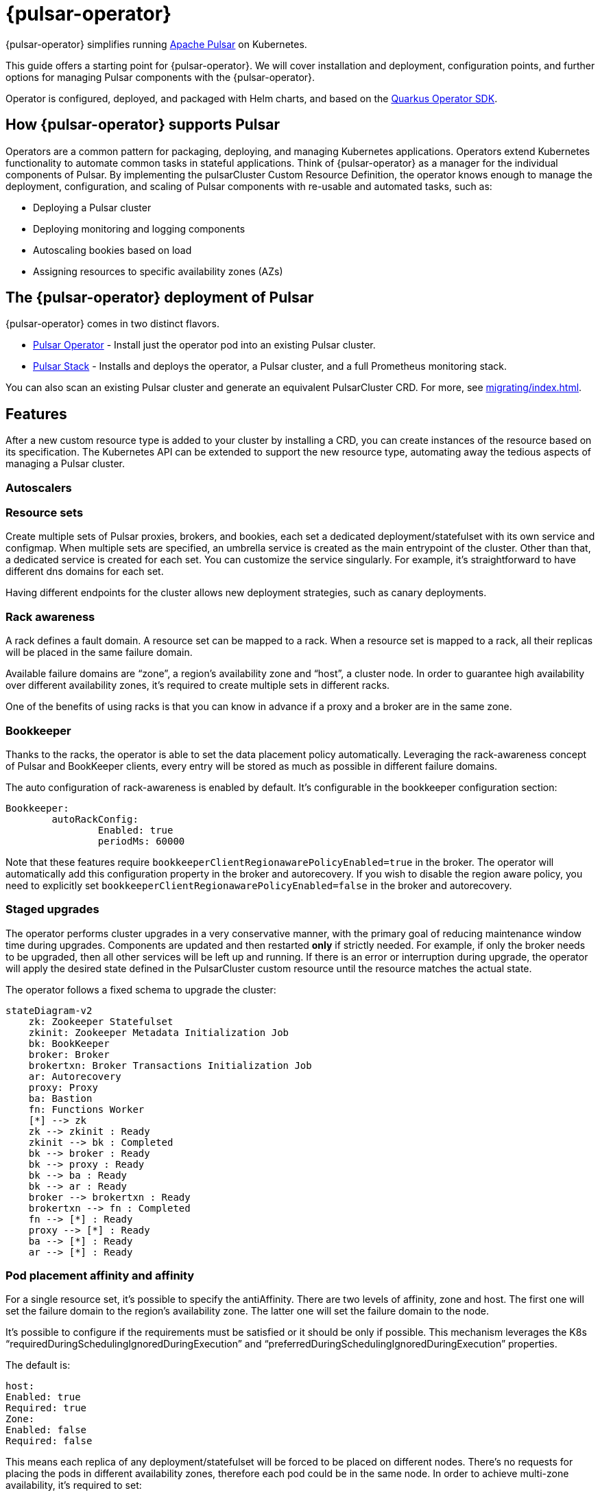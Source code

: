 = {pulsar-operator}

{pulsar-operator} simplifies running https://pulsar.apache.org[Apache Pulsar] on Kubernetes.

This guide offers a starting point for {pulsar-operator}.
We will cover installation and deployment, configuration points, and further options for managing Pulsar components with the {pulsar-operator}.

Operator is configured, deployed, and packaged with Helm charts, and based on the https://quarkiverse.github.io/quarkiverse-docs/quarkus-operator-sdk/dev/index.html[Quarkus Operator SDK].

== How {pulsar-operator} supports Pulsar

Operators are a common pattern for packaging, deploying, and managing Kubernetes applications.
Operators extend Kubernetes functionality to automate common tasks in stateful applications.
Think of {pulsar-operator} as a manager for the individual components of Pulsar. By implementing the pulsarCluster Custom Resource Definition, the operator knows enough to manage the deployment, configuration, and scaling of Pulsar components with re-usable and automated tasks, such as:

* Deploying a Pulsar cluster
* Deploying monitoring and logging components
* Autoscaling bookies based on load
* Assigning resources to specific availability zones (AZs)

== The {pulsar-operator} deployment of Pulsar

{pulsar-operator} comes in two distinct flavors.

* xref:getting-started/operator.adoc[Pulsar Operator] - Install just the operator pod into an existing Pulsar cluster.

* xref:getting-started/stack.adoc[Pulsar Stack] - Installs and deploys the operator, a Pulsar cluster, and a full Prometheus monitoring stack.

You can also scan an existing Pulsar cluster and generate an equivalent PulsarCluster CRD. For more, see xref:migrating/index.adoc[].

== Features
After a new custom resource type is added to your cluster by installing a CRD, you can create instances of the resource based on its specification.
The Kubernetes API can be extended to support the new resource type, automating away the tedious aspects of managing a Pulsar cluster.

=== Autoscalers

=== Resource sets
Create multiple sets of Pulsar proxies, brokers, and bookies, each set a dedicated deployment/statefulset with its own service and configmap.
When multiple sets are specified, an umbrella service is created as the main entrypoint of the cluster. Other than that, a dedicated service is created for each set. You can customize the service singularly. For example, it’s straightforward to have different dns domains for each set.

Having different endpoints for the cluster allows new deployment strategies, such as canary deployments.

=== Rack awareness
A rack defines a fault domain. A resource set can be mapped to a rack. 
When a resource set is mapped to a rack, all their replicas will be placed in the same failure domain.

Available failure domains are “zone”, a region’s availability zone and “host”, a cluster node.
In order to guarantee high availability over different availability zones, it’s required to create multiple sets in different racks.

One of the benefits of using racks is that you can know in advance if a proxy and a broker are in the same zone.

=== Bookkeeper

Thanks to the racks, the operator is able to set the data placement policy automatically.
Leveraging the rack-awareness concept of Pulsar and BookKeeper clients, every entry will be stored as much as possible in different failure domains.

The auto configuration of rack-awareness is enabled by default. It’s configurable in the bookkeeper configuration section:
```
Bookkeeper:
	autoRackConfig:
		Enabled: true
		periodMs: 60000
```

Note that these features require `bookkeeperClientRegionawarePolicyEnabled=true` in the broker.
The operator will automatically add this configuration property in the broker and autorecovery.
If you wish to disable the region aware policy, you need to explicitly set `bookkeeperClientRegionawarePolicyEnabled=false` in the broker and autorecovery.

=== Staged upgrades
The operator performs cluster upgrades in a very conservative manner, with the primary goal of reducing maintenance window time during upgrades.
Components are updated and then restarted *only* if strictly needed. For example, if only the broker needs to be upgraded, then all other services will be left up and running.
If there is an error or interruption during upgrade, the operator will apply the desired state defined in the PulsarCluster custom resource until the resource matches the actual state.

The operator follows a fixed schema to upgrade the cluster:
[source,plain]
----
stateDiagram-v2
    zk: Zookeeper Statefulset
    zkinit: Zookeeper Metadata Initialization Job
    bk: BookKeeper
    broker: Broker
    brokertxn: Broker Transactions Initialization Job
    ar: Autorecovery
    proxy: Proxy
    ba: Bastion
    fn: Functions Worker
    [*] --> zk
    zk --> zkinit : Ready
    zkinit --> bk : Completed
    bk --> broker : Ready
    bk --> proxy : Ready
    bk --> ba : Ready
    bk --> ar : Ready
    broker --> brokertxn : Ready
    brokertxn --> fn : Completed
    fn --> [*] : Ready
    proxy --> [*] : Ready
    ba --> [*] : Ready
    ar --> [*] : Ready
----

=== Pod placement affinity and affinity
For a single resource set, it’s possible to specify the antiAffinity.
There are two levels of affinity, zone and host.
The first one will set the failure domain to the region’s availability zone.
The latter one will set the failure domain to the node.

It’s possible to configure if the requirements must be satisfied or it should be only if possible.
This mechanism leverages the K8s “requiredDuringSchedulingIgnoredDuringExecution” and “preferredDuringSchedulingIgnoredDuringExecution” properties.


The default is:
```
host:
Enabled: true
Required: true
Zone:
Enabled: false
Required: false
```
This means each replica of any deployment/statefulset will be forced to be placed on different nodes. There’s no requests for placing the pods in different availability zones, therefore each pod could be in the same node.
In order to achieve multi-zone availability, it’s required to set:
```
Zone:
	Enabled: true
```
In this way each pod will be placed to a different zone, if possible.
If you want to enforce it, you have to set:
```
Zone:
	Enabled: true
	Required: true
```
Note that if an availability zone without any pods of that kind is not available during the upgrades, the pod won’t be scheduled and the upgrade will be blocked until a pod is manually deleted and the zone is then freed.






=== Resource sets pods placement affinity and affinity
A rack defines a fault domain. A resource set can be mapped to a rack.
When a resource set is mapped to a rack, all their replicas will be placed in the same failure domain.
There are two levels of affinity, zone and host.
The first one will set the failure domain to the region’s availability zone.
The latter one will set the failure domain to the node.

When a rack is specified, the default configuration is:
```
Global:
Racks:
Rack1:
	Host:
		Enabled: false
		requireRackAffinity: false
		requireRackAntiAffinity: true
Zone:
		Enabled: false
		requireRackAffinity: false
		requireRackAntiAffinity: true
		enableHostAntiAffinity: true
		requireRackHostAntiAffinity: true
```

The default configuration won’t enable any placement policy.
If you want to place all the pods in the same node, you have to set
```
Global:
Racks:
Rack1:
	Host:
		Enabled: true
```

With `requireRackAffinity=false`, each pods of the same rack will be placed wheres a new pod of the same rack exists (if any exists), if possible.
Set `requireRackAffinity=true` to enforce it. Note that if the target node is full (can’t accept new pod with those requirements), the pod will wait until the node is able to accept new pods.

With `requireRackAntiAffinity=false`, each pods of the same rack will be placed in a node where any other pod of any other racks is already scheduled, if possible.
With `requireRackAntiAffinity=true`, this behavior is enforced. Note that if no node is free, the pod will wait until a new node is added. 

If you want to place all the pods in the same zone, you have to set:
```
Global:
Racks:
Rack1:
	Zone:
		Enabled: true
```

With `enableHostAntiAffinity=true`, other than placing pods in different availability zones, a different node will be chosen. This requirements can be disabled (`enableHostAntiAffinity=false`), enforced (`requireRackHostAntiAffinity: true`) or done in best-effort (`requireRackHostAntiAffinity: false`)
